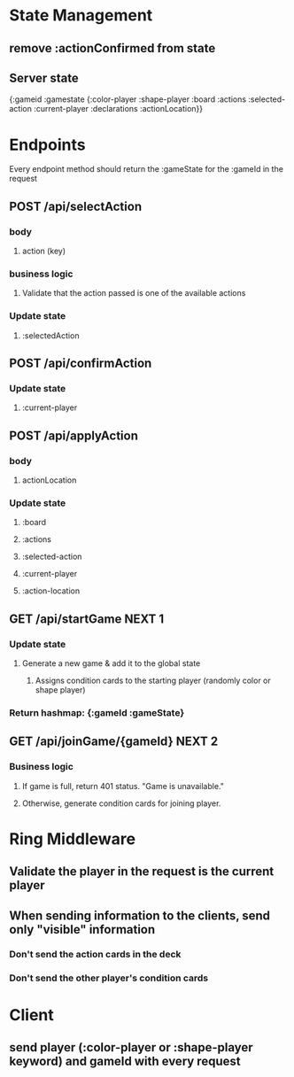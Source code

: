 * State Management
** remove :actionConfirmed from state
** Server state
{:gameid
:gamestate
{:color-player
:shape-player
:board
:actions
:selected-action
:current-player
:declarations
:actionLocation}}
* Endpoints
Every endpoint method should return the :gameState for the :gameId in the request
** POST /api/selectAction
*** body
**** action (key)
*** business logic
**** Validate that the action passed is one of the available actions
*** Update state
**** :selectedAction
** POST /api/confirmAction
*** Update state
**** :current-player
** POST /api/applyAction
*** body
**** actionLocation
*** Update state
**** :board
**** :actions
**** :selected-action
**** :current-player
**** :action-location
** GET /api/startGame NEXT 1
*** Update state
**** Generate a  new game & add it to the global state
***** Assigns condition cards to the starting player (randomly color or shape player)
*** Return hashmap: {:gameId :gameState}
** GET /api/joinGame/{gameId} NEXT 2
*** Business logic
**** If game is full, return 401 status. "Game is unavailable."
**** Otherwise, generate condition cards for joining player.
* Ring Middleware
** Validate the player in the request is the current player
** When sending information to the clients, send only "visible" information
*** Don't send the action cards in the deck
*** Don't send the other player's condition cards
* Client
** send player (:color-player or :shape-player keyword) and gameId with every request
